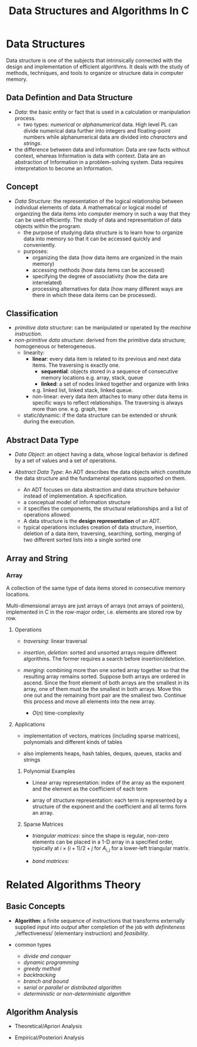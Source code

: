 #+title: Data Structures and Algorithms In C

* Data Structures

Data structure is one of the subjects that intrinsically connected with the
design and implementation of efficient algorithms. It deals with the study of
methods, techniques, and tools to organize or structure data in computer memory.

** Data Defintion and Data Structure

- /Data/: the basic entity or fact that is used in a calculation or manipulation
  process.
  + two types: /numerical/ or /alphanumerical/ data. High level PL can divide
    numerical data further into integers and floating-point numbers while
    alphanumerical data are divided into /characters/ and /strings/.

- the difference between data and information: Data are raw facts without
  context, whereas Information is data with context. Data are an
  abstraction of Information in a problem-solving system. Data requires
  interpretation to become an Information.

** Concept

- /Data Structure/: the representation of the logical relationship between
  individual elements of data. A mathematical or logical model of organizing the
  data items into computer memory in such a way that they can be used
  efficiently. The study of data and representation of data objects within the program.
  + the purpose of studying data structure is to learn how to organize data into
    memory so that it can be accessed quickly and conveniently.
  + purposes:
    - organizing the data (how data items are organized in the main memory)
    - accessing methods (how data items can be accessed)
    - specifying the degree of associativity (how the data are interrelated)
    - processing alternatives for data (how many different ways are there in
      which these data items can be processed).
** Classification

- /primitive data structure/: can be manipulated or operated by the /machine
      instruction/.
- /non-primitive data structure/: derived from the primitive data structure;
  homogeneous or heterogeneous.
  - linearity:
    + *linear*: every data item is related to its previous and next data items.
        The traversing is exactly one.
      - *sequential*: objects stored in a sequence of consecutive memory locations
       e.g. array, stack, queue
      - *linked*: a set of nodes linked together and organize with links
      e.g. linked list, linked stack, linked queue.
    + non-linear: every data item attaches to many other data items in specific
      ways to reflect relationships. The traversing is always more than one.
      e.g. graph, tree
  - static/dynamic: if the data structure can be extended or shrunk during the execution.

** Abstract Data Type

- /Data Object/: an object having a data, whose logical behavior is defined by a
  set of values and a set of operations.

- /Abstract Data Type/: An ADT describes the data objects which constitute the data structure and
  the fundamental operations supported on them.
  + An ADT focuses on data abstraction and data structure behavior instead of
    implementation. A specification.
  + a conceptual model of information structure
  + it specifies the components, the structural relationships and a list of
    operations allowed.
  + A data structure is the *design representation* of an ADT.
  + typical operations includes creation of data structure, insertion, deletion
    of a data item, traversing, searching, sorting, merging of two different
    sorted lists into a single sorted one

** Array and String

*** Array

A collection of the same type of data items stored in consecutive memory
locations.

Multi-dimensional arrays are just arrays of arrays (not arrays of pointers),
implemented in C in the row-major order, i.e. elements are stored row by row.

**** Operations

- /traversing/: linear traversal

- /insertion/, /deletion/: sorted and unsorted arrays require different
  algorithms. The former requires a search before insertion/deletion.

- /merging/: combining more than one sorted array together so that the resulting
  array remains sorted. Suppose both arrays are ordered in ascend.
  Since the front element of both arrays are the smallest in
  its array, one of them must be the smallest in both arrays. Move this one out and
  the remaining front pair  are the smallest two. Continue this
  process and move all elements into the new array.
  + $O(n)$ time-complexity

**** Applications

- implementation of vectors, matrices (including sparse matrices), polynomials and different kinds of tables

- also implements heaps, hash tables, deques, queues, stacks and strings

***** Polynomial Examples

- Linear array representation: index of the array as the exponent and the
  element as the coefficient of each term

- array of structure representation: each term is represented by a structure of
  the exponent and the coefficient and all terms form an array.

***** Sparse Matrices

- /triangular matrices/: since the shape is regular, non-zero elements can be placed in
  a 1-D array in a specified order, typically at $i \times (i + 1) / 2 + j$ for
  $A_{i, j}$ for a lower-left triangular matrix.

- /band matrices/:

* Related Algorithms Theory

** Basic Concepts

- *Algorithm*: a finite sequence of instructions that transforms externally
  supplied /input/ into /output/ after completion of the job with
  /definiteness/ ,/effectiveness/ (elementary instruction) and /feasibility/.

- common types
  + /divide and conquer/
  + /dynamic programming/
  + /greedy method/
  + /backtracking/
  + /branch and bound/
  + /serial or parallel or distributed algorithm/
  + /deterministic or non-deterministic algorithm/

** Algorithm Analysis

- Theoretical/Apriori Analysis

- Empirical/Posteriori Analysis
